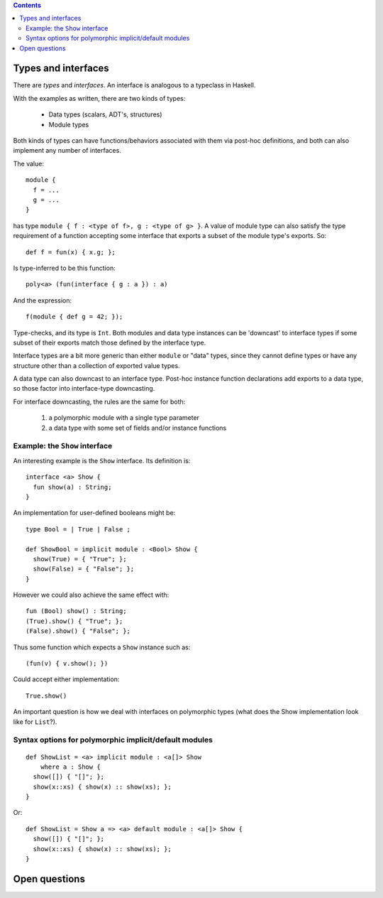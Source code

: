 .. contents::

Types and interfaces
====================

There are *types* and *interfaces*.  An interface is analogous to a
typeclass in Haskell.

With the examples as written, there are two kinds of types:

  - Data types (scalars, ADT's, structures)
  - Module types

Both kinds of types can have functions/behaviors associated with them
via post-hoc definitions, and both can also implement any number
of interfaces.

The value:

::

  module {
    f = ...
    g = ...
  }

has type ``module { f : <type of f>, g : <type of g> }``.  A value
of module type can also satisfy the type requirement of a function
accepting some interface that exports a subset of the module type's
exports.  So:

::

  def f = fun(x) { x.g; };

Is type-inferred to be this function:

::

  poly<a> (fun(interface { g : a }) : a)

And the expression:

::

  f(module { def g = 42; });

Type-checks, and its type is ``Int``.  Both modules and data type instances
can be 'downcast' to interface types if some subset of their exports
match those defined by the interface type.

Interface types are a bit more generic than either ``module`` or "data" types,
since they cannot define types or have any structure other than a collection
of exported value types.

A data type can also downcast to an interface type.  Post-hoc instance function
declarations add exports to a data type, so those factor into interface-type
downcasting.

For interface downcasting, the rules are the same for both:

  1) a polymorphic module with a single type parameter
  2) a data type with some set of fields and/or instance functions


Example: the ``Show`` interface
---------------------------

An interesting example is the ``Show`` interface.  Its definition is:

::

  interface <a> Show {
    fun show(a) : String;
  }

An implementation for user-defined booleans might be:

::

  type Bool = | True | False ;

  def ShowBool = implicit module : <Bool> Show {
    show(True) = { "True"; };
    show(False) = { "False"; };
  }

However we could also achieve the same effect with:

::

  fun (Bool) show() : String;
  (True).show() { "True"; };
  (False).show() { "False"; };

Thus some function which expects a ``Show`` instance such as:

::

  (fun(v) { v.show(); })

Could accept either implementation:

::

  True.show()

An important question is how we deal with interfaces on polymorphic
types (what does the Show implementation look like for ``List``?).

Syntax options for polymorphic implicit/default modules
-------------------------------------------------------

::

  def ShowList = <a> implicit module : <a[]> Show
      where a : Show {
    show([]) { "[]"; };
    show(x::xs) { show(x) :: show(xs); };
  }

Or:

::

  def ShowList = Show a => <a> default module : <a[]> Show {
    show([]) { "[]"; };
    show(x::xs) { show(x) :: show(xs); };
  }


Open questions
==============
